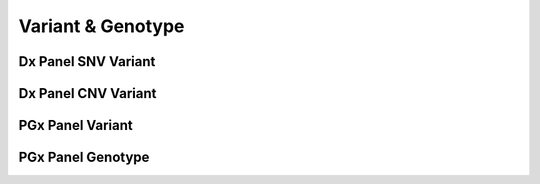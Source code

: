 Variant & Genotype
==================


Dx Panel SNV Variant
@@@@@@@@@@@@@@@@@@@@

.. excel-table::
   :file: ../_files/emerge-fhir-resources-definitions.xlsx
   :sheet: DxSnvVariant
   :overflow: false
   :row_header: false
   :col_header: false
   :colwidths: [25, 25, 25, 70, 50, 140, 350]
   :selection: A1:G225


Dx Panel CNV Variant
@@@@@@@@@@@@@@@@@@@@

.. excel-table::
   :file: ../_files/emerge-fhir-resources-definitions.xlsx
   :sheet: DxCnvVariant
   :overflow: false
   :row_header: false
   :col_header: false
   :colwidths: [25, 25, 25, 70, 50, 140, 350]
   :selection: A1:G115


PGx Panel Variant
@@@@@@@@@@@@@@@@@

.. excel-table::
   :file: ../_files/emerge-fhir-resources-definitions.xlsx
   :sheet: PgxVariant
   :overflow: false
   :row_header: false
   :col_header: false
   :colwidths: [25, 25, 25, 70, 50, 140, 350]
   :selection: A1:G175


PGx Panel Genotype
@@@@@@@@@@@@@@@@@@

.. excel-table::
   :file: ../_files/emerge-fhir-resources-definitions.xlsx
   :sheet: PgxGenotype
   :overflow: false
   :row_header: false
   :col_header: false
   :colwidths: [25, 25, 25, 70, 50, 140, 350]
   :selection: A1:G45

